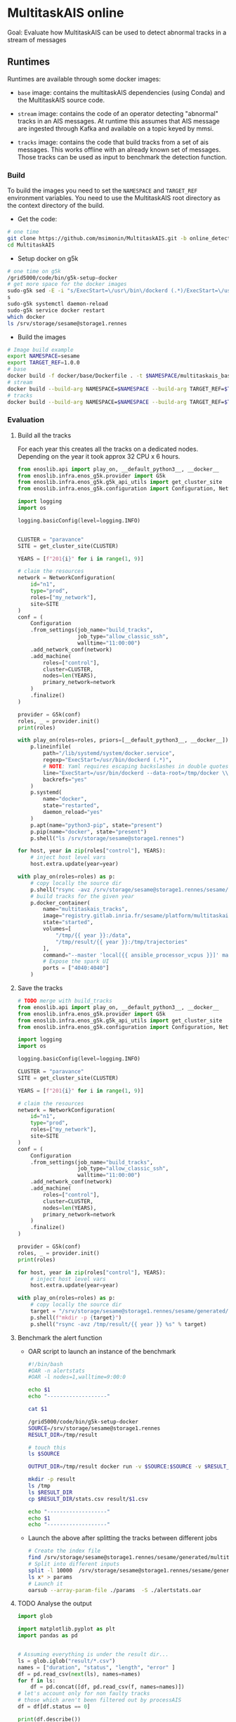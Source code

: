 * MultitaskAIS online

Goal: Evaluate how MultitaskAIS can be used to detect abnormal tracks in a
      stream of messages

** Runtimes

Runtimes are available through some docker images: 

- ~base~ image: contains the multitaskAIS dependencies (using Conda) and the MultitaskAIS 
  source code.

- ~stream~ image: contains the code of an operator detecting "abnormal" 
  tracks in an AIS messages. At runtime this assumes that AIS message are
  ingested through Kafka and available on a topic keyed by mmsi.

- ~tracks~ image: contains the code that build tracks from a set of ais messages.
  This works offline with an already known set of messages. Those tracks can be
  used as input to benchmark the detection function.


*** Build

To build the images you need to set the ~NAMESPACE~ and ~TARGET_REF~
environment variables. You need to use the MultitaskAIS root directory as the
context directory of the build.


- Get the code:
#+BEGIN_SRC bash
# one time
git clone https://github.com/msimonin/MultitaskAIS.git -b online_detection
cd MultitaskAIS
#+END_SRC

- Setup docker on g5k
#+BEGIN_SRC bash
# one time on g5k
/grid5000/code/bin/g5k-setup-docker
# get more space for the docker images
sudo-g5k sed -E -i "s/ExecStart=\/usr\/bin\/dockerd (.*)/ExecStart=\/usr\/bin\/dockerd --data-root=\/tmp\/docker \\1/" /lib/systemd/system/docker.service
s
sudo-g5k systemctl daemon-reload
sudo-g5k service docker restart
which docker
ls /srv/storage/sesame@storage1.rennes
#+END_SRC

- Build the images 
#+BEGIN_SRC bash
# Image build example
export NAMESPACE=sesame
export TARGET_REF=1.0.0
# base
docker build -f docker/base/Dockerfile . -t $NAMESPACE/multitaskais_base:$TARGET_REF
# stream
docker build --build-arg NAMESPACE=$NAMESPACE --build-arg TARGET_REF=$TARGET_REF -f docker/stream/Dockerfile . -t $NAMESPACE/multitaskais_stream:$TARGET_REF
# tracks
docker build --build-arg NAMESPACE=$NAMESPACE --build-arg TARGET_REF=$TARGET_REF -f docker/tracks/Dockerfile . -t $NAMESPACE/multitaskais_tracks:$TARGET_REF
#+END_SRC

*** Evaluation

**** Build all the tracks

For each year this creates all the tracks on a dedicated nodes. 
Depending on the year it took approx 32 CPU x 6 hours. 

#+BEGIN_SRC python :tangle build_tracks.py
from enoslib.api import play_on, __default_python3__, __docker__
from enoslib.infra.enos_g5k.provider import G5k
from enoslib.infra.enos_g5k.g5k_api_utils import get_cluster_site
from enoslib.infra.enos_g5k.configuration import Configuration, NetworkConfiguration

import logging
import os

logging.basicConfig(level=logging.INFO)


CLUSTER = "paravance"
SITE = get_cluster_site(CLUSTER)

YEARS = [f"201{i}" for i in range(1, 9)]

# claim the resources
network = NetworkConfiguration(
    id="n1",
    type="prod",
    roles=["my_network"],
    site=SITE
)
conf = (
    Configuration
    .from_settings(job_name="build_tracks",
                   job_type="allow_classic_ssh",
                   walltime="11:00:00")
    .add_network_conf(network)
    .add_machine(
        roles=["control"],
        cluster=CLUSTER,
        nodes=len(YEARS),
        primary_network=network
    )
    .finalize()
)

provider = G5k(conf)
roles, _ = provider.init()
print(roles)

with play_on(roles=roles, priors=[__default_python3__, __docker__]) as p:
    p.lineinfile(
        path="/lib/systemd/system/docker.service",
        regexp="ExecStart=/usr/bin/dockerd (.*)",
        # NOTE: Yaml requires escaping backslashes in double quotes but not in single quotes
        line="ExecStart=/usr/bin/dockerd --data-root=/tmp/docker \\1",
        backrefs="yes"
    )
    p.systemd(
        name="docker",
        state="restarted",
        daemon_reload="yes"
    )
    p.apt(name="python3-pip", state="present")
    p.pip(name="docker", state="present")
    p.shell("ls /srv/storage/sesame@storage1.rennes")

for host, year in zip(roles["control"], YEARS):
    # inject host level vars
    host.extra.update(year=year)

with play_on(roles=roles) as p:
    # copy locally the source dir
    p.shell("rsync -avz /srv/storage/sesame@storage1.rennes/sesame/ais_britany/raw/{{ year }} /tmp/")
    # build tracks for the given year
    p.docker_container(
        name="multitaskais_tracks",
        image="registry.gitlab.inria.fr/sesame/platform/multitaskais_tracks:1.0.14",
        state="started",
        volumes=[
            "/tmp/{{ year }}:/data",
            "/tmp/result/{{ year }}:/tmp/trajectories"
        ],
        command="--master 'local[{{ ansible_processor_vcpus }}]' main.py /data/*/*/*.cdv brittany",
        # Expose the spark UI
        ports = ["4040:4040"]
    )
#+END_SRC

**** Save the tracks


#+BEGIN_SRC python :tangle save_tracks.py
# TODO merge with build_tracks
from enoslib.api import play_on, __default_python3__, __docker__
from enoslib.infra.enos_g5k.provider import G5k
from enoslib.infra.enos_g5k.g5k_api_utils import get_cluster_site
from enoslib.infra.enos_g5k.configuration import Configuration, NetworkConfiguration

import logging
import os

logging.basicConfig(level=logging.INFO)

CLUSTER = "paravance"
SITE = get_cluster_site(CLUSTER)

YEARS = [f"201{i}" for i in range(1, 9)]

# claim the resources
network = NetworkConfiguration(
    id="n1",
    type="prod",
    roles=["my_network"],
    site=SITE
)
conf = (
    Configuration
    .from_settings(job_name="build_tracks",
                   job_type="allow_classic_ssh",
                   walltime="11:00:00")
    .add_network_conf(network)
    .add_machine(
        roles=["control"],
        cluster=CLUSTER,
        nodes=len(YEARS),
        primary_network=network
    )
    .finalize()
)

provider = G5k(conf)
roles, _ = provider.init()
print(roles)

for host, year in zip(roles["control"], YEARS):
    # inject host level vars
    host.extra.update(year=year)

with play_on(roles=roles) as p:
    # copy locally the source dir
    target = "/srv/storage/sesame@storage1.rennes/sesame/generated/multitaskais/tracks"
    p.shell(f"mkdir -p {target}")
    p.shell("rsync -avz /tmp/result/{{ year }} %s" % target)
#+END_SRC

**** Benchmark the alert function

     - OAR script to launch an instance of the benchmark

      #+BEGIN_SRC bash :tangle alertstats.oar
      #!/bin/bash
      #OAR -n alertstats
      #OAR -l nodes=1,walltime=9:00:0

      echo $1
      echo "-------------------"

      cat $1

      /grid5000/code/bin/g5k-setup-docker
      SOURCE=/srv/storage/sesame@storage1.rennes
      RESULT_DIR=/tmp/result

      # touch this
      ls $SOURCE

      OUTPUT_DIR=/tmp/result docker run -v $SOURCE:$SOURCE -v $RESULT_DIR:/tmp/result registry.gitlab.inria.fr/sesame/platform/multitaskais_alertstats:1.0.14 $(cat $1)

      mkdir -p result
      ls /tmp
      ls $RESULT_DIR
      cp $RESULT_DIR/stats.csv result/$1.csv

      echo "-------------------"
      echo $1
      echo "-------------------"

      #+END_SRC

    - Launch the above after splitting the tracks between different jobs

      #+BEGIN_SRC bash :tangle launch_bench.sh
      # Create the index file
      find /srv/storage/sesame@storage1.rennes/sesame/generated/multitaskais/tracks/ -type f > index
      # Split into different inputs
      split -l 10000  /srv/storage/sesame@storage1.rennes/sesame/generated/multitaskais/tracks/index
      ls x* > params
      # Launch it
      oarsub --array-param-file ./params  -S ./alertstats.oar
      #+END_SRC

**** TODO Analyse the output

     
      #+BEGIN_SRC python :results output
import glob

import matplotlib.pyplot as plt
import pandas as pd


# Assuming everything is under the result dir...
ls = glob.iglob("result/*.csv")
names = ["duration", "status", "length", "error" ]
df = pd.read_csv(next(ls), names=names)
for f in ls:
    df = pd.concat([df, pd.read_csv(f, names=names)])
# let's account only for non faulty tracks
# those which aren't been filtered out by processAIS
df = df[df.status == 0]

print(df.describe())
      #+END_SRC

      #+RESULTS:
      :            duration   status         length
      : count  59814.000000  59814.0   59814.000000
      : mean       2.551326      0.0     757.430769
      : std        0.943114      0.0    3310.778195
      : min        1.464212      0.0      20.000000
      : 25%        1.764137      0.0     147.000000
      : 50%        1.996318      0.0     321.000000
      : 75%        3.555246      0.0     641.750000
      : max        6.125387      0.0  215545.000000
